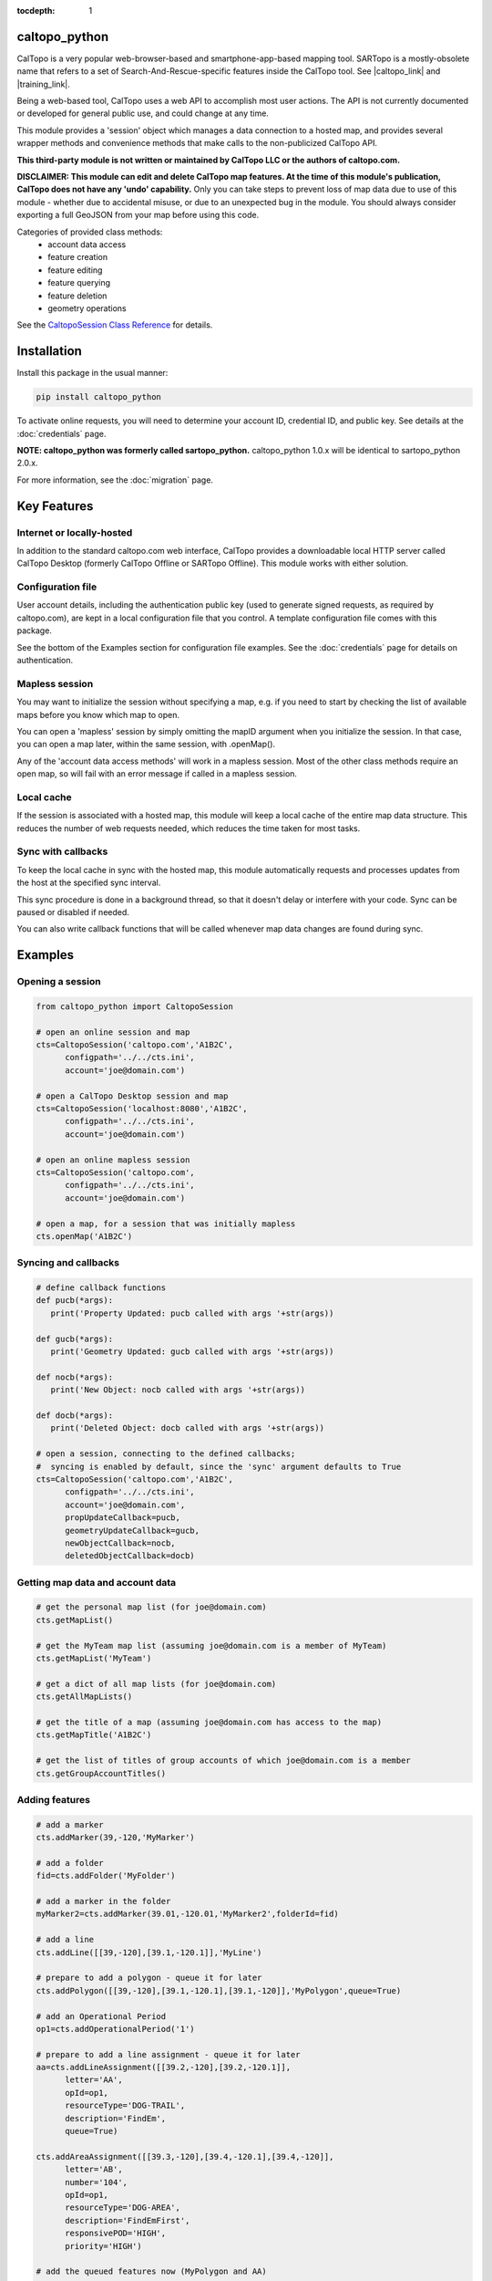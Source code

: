 .. caltopo_python documentation master file

:tocdepth: 1

.. .. toctree::
..    .. :maxdepth: 2
..    :caption: Other pages:

..    credentials
..    caltopo_python

caltopo_python
==========================================

CalTopo is a very popular web-browser-based and smartphone-app-based mapping tool.  SARTopo is a mostly-obsolete
name that refers to a set of Search-And-Rescue-specific features inside the CalTopo tool. See |caltopo_link| and |training_link|.

Being a web-based tool, CalTopo uses a web API to accomplish most user actions.  The API is not currently documented or developed for general public use, and could change at any time.

This module provides a 'session' object which manages a data connection to a hosted map, and provides several wrapper methods and convenience methods that make calls to the non-publicized CalTopo API.

**This third-party module is not written or maintained by CalTopo LLC or the authors of caltopo.com.**

**DISCLAIMER: This module can edit and delete CalTopo map features.  At the time of this module's publication, CalTopo does not have any 'undo' capability.**
Only you can take steps to prevent loss of map data due to use of this module - whether due to accidental misuse, or due to an unexpected bug in the module.  You should always consider exporting a full GeoJSON from your map before using this code.

Categories of provided class methods:
   - account data access
   - feature creation
   - feature editing
   - feature querying
   - feature deletion
   - geometry operations

See the `CaltopoSession Class Reference <./caltopo_python.html>`_ for details.

Installation
============
Install this package in the usual manner:

.. code-block:: python
   
   pip install caltopo_python

To activate online requests, you will need to determine your account ID, credential ID, and public key.  See details at the :doc:`credentials` page.

**NOTE: caltopo_python was formerly called sartopo_python.**
caltopo_python 1.0.x will be identical to sartopo_python 2.0.x.

For more information, see the :doc:`migration` page.

Key Features
===============

Internet or locally-hosted
--------------------------
In addition to the standard caltopo.com web interface, CalTopo provides a downloadable local HTTP server
called CalTopo Desktop (formerly CalTopo Offline or SARTopo Offline).  This module works with either solution.

Configuration file
------------------
User account details, including the authentication public key (used to generate signed requests, as required by caltopo.com),
are kept in a local configuration file that you control.  A template configuration file comes with this package.

See the bottom of the Examples section for configuration file examples.  See the :doc:`credentials` page for details on authentication.

Mapless session
---------------
You may want to initialize the session without specifying a map, e.g. if you need to start
by checking the list of available maps before you know which map to open.

You can open a 'mapless' session by simply omitting the mapID argument when you initialize the session.  In that case, you can
open a map later, within the same session, with .openMap().

Any of the 'account data access methods' will work in a mapless session.
Most of the other class methods require an open map, so will fail with an error message if called in a mapless session.

Local cache
-----------
If the session is associated with a hosted map, this module will keep a local cache of the entire map data structure.  This reduces
the number of web requests needed, which reduces the time taken for most tasks.

Sync with callbacks
-------------------
To keep the local cache in sync with the hosted map, this module automatically requests and processes updates from the host at the specified sync interval.

This sync procedure is done in a background thread, so that it doesn't delay or interfere with your code.  Sync can be paused or disabled if needed.

You can also write callback functions that will be called whenever map data changes are found during sync.

Examples
========

Opening a session
-----------------

.. code-block:: python

   from caltopo_python import CaltopoSession

   # open an online session and map
   cts=CaltopoSession('caltopo.com','A1B2C',
         configpath='../../cts.ini',
         account='joe@domain.com')

   # open a CalTopo Desktop session and map
   cts=CaltopoSession('localhost:8080','A1B2C',
         configpath='../../cts.ini',
         account='joe@domain.com')

   # open an online mapless session
   cts=CaltopoSession('caltopo.com',
         configpath='../../cts.ini',
         account='joe@domain.com')

   # open a map, for a session that was initially mapless
   cts.openMap('A1B2C')

Syncing and callbacks
---------------------

.. code-block:: python

   # define callback functions
   def pucb(*args):
      print('Property Updated: pucb called with args '+str(args))

   def gucb(*args):
      print('Geometry Updated: gucb called with args '+str(args))

   def nocb(*args):
      print('New Object: nocb called with args '+str(args))

   def docb(*args):
      print('Deleted Object: docb called with args '+str(args))

   # open a session, connecting to the defined callbacks;
   #  syncing is enabled by default, since the 'sync' argument defaults to True
   cts=CaltopoSession('caltopo.com','A1B2C',
         configpath='../../cts.ini',
         account='joe@domain.com',
         propUpdateCallback=pucb,
         geometryUpdateCallback=gucb,
         newObjectCallback=nocb,
         deletedObjectCallback=docb)

Getting map data and account data
---------------------------------

.. code-block:: python

   # get the personal map list (for joe@domain.com)
   cts.getMapList()

   # get the MyTeam map list (assuming joe@domain.com is a member of MyTeam)
   cts.getMapList('MyTeam')

   # get a dict of all map lists (for joe@domain.com)
   cts.getAllMapLists()

   # get the title of a map (assuming joe@domain.com has access to the map)
   cts.getMapTitle('A1B2C')

   # get the list of titles of group accounts of which joe@domain.com is a member
   cts.getGroupAccountTitles()

Adding features
---------------

.. code-block:: python

   # add a marker
   cts.addMarker(39,-120,'MyMarker')

   # add a folder
   fid=cts.addFolder('MyFolder')

   # add a marker in the folder
   myMarker2=cts.addMarker(39.01,-120.01,'MyMarker2',folderId=fid)
   
   # add a line
   cts.addLine([[39,-120],[39.1,-120.1]],'MyLine')

   # prepare to add a polygon - queue it for later
   cts.addPolygon([[39,-120],[39.1,-120.1],[39.1,-120]],'MyPolygon',queue=True)

   # add an Operational Period
   op1=cts.addOperationalPeriod('1')

   # prepare to add a line assignment - queue it for later
   aa=cts.addLineAssignment([[39.2,-120],[39.2,-120.1]],
         letter='AA',
         opId=op1,
         resourceType='DOG-TRAIL',
         description='FindEm',
         queue=True)

   cts.addAreaAssignment([[39.3,-120],[39.4,-120.1],[39.4,-120]],
         letter='AB',
         number='104',
         opId=op1,
         resourceType='DOG-AREA',
         description='FindEmFirst',
         responsivePOD='HIGH',
         priority='HIGH')

   # add the queued features now (MyPolygon and AA)
   cts.flush()

Querying and editing features
-----------------------------

.. code-block:: python

   myMarker=cts.getFeature('Marker','MyMarker')

   cts.editFeature(myMarker['id'],properties={'title','NewTitle'})

   cts.moveMarker(39,-121.5,myMarker['id'])

   cts.editMarkerDescription('New marker description',myMarker['id'])

Geometry operations
-------------------

.. code-block:: python

   # assuming all of the named features below have already been drawn

   # cut area assignment AC 103, using line b0
   cts.cut('AC 103','b0')

   # cut line a1, using line b1
   cts.cut('a1','b1')

   # cut polygon a8, using polygon b8, but do not delete b8 afterwards
   cts.cut('a8','b8',deleteCutter=False)

   # arguments are ids instead of entire features
   cts.cut(a12['id'],b12['id'])

   # expand polygon a7 to include polygon b7, a.k.a. "a7 = a7 OR b7"
   cts.expand('a7','b7')

   # crop line a14 using boundary poygon b14
   cts.crop('a14','b14')

   # crop line a15 using boundary polygon b15, with zero oversize
   cts.crop('a15','b15',beyond=0)

Deleting features
-----------------

.. code-block:: python

   cts.delFeature(aa)

   cts.delMarkers([myMarker,myMarker2])

Configuration file
------------------

.. code-block:: python

   # caltopo_python config file
   # This file contains credentials used to send API map requests
   #  to caltopo.com or CalTopo Desktop.
   # Protect and do not distribute these credentials.

   [joe@domain.com] # section referenced by 'account' session object attribute / argument
   id=A1B2C3D4E5F6 # 12-character credential ID
   key=............................................ # 44-character caltopo API key
   accountId=A1B2C3 # 6-character account ID


.. Indices and tables
.. ==================

.. * :ref:`genindex`
.. * :ref:`modindex`
.. * :ref:`search`

.. |caltopo_link| raw:: html

   <a href="https://caltopo.com" target="_blank">caltopo.com</a>

.. |training_link| raw:: html

   <a href="https://training.caltopo.com" target="_blank">training.caltopo.com</a>


